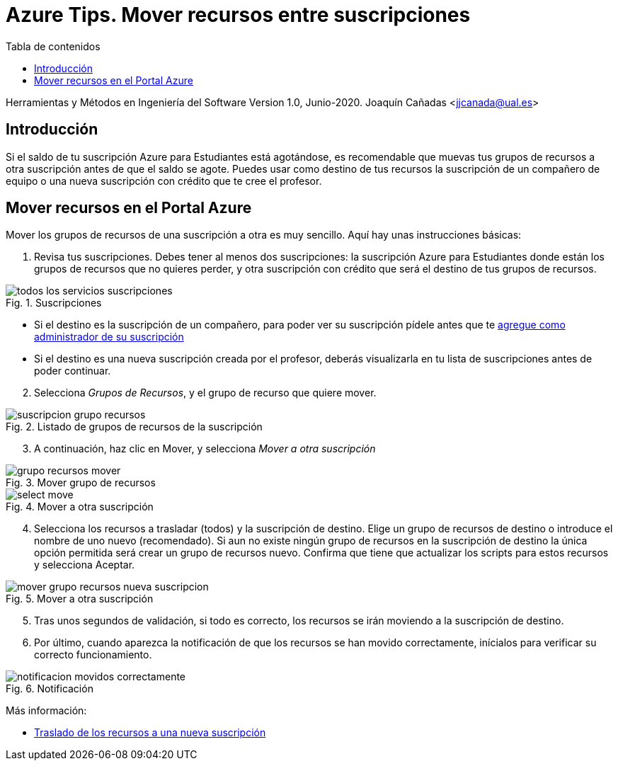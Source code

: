////
Codificación, idioma, tabla de contenidos, tipo de documento
////
:encoding: utf-8
:lang: es
:toc: right
:toc-title: Tabla de contenidos
:keywords: Selenium end-to-end testing
:doctype: book
:icons: font

////
/// activar btn:
////
:experimental:

:source-highlighter: rouge
:rouge-linenums-mode: inline

// :highlightjsdir: ./highlight

:figure-caption: Fig.
:imagesdir: images

////
Nombre y título del trabajo
////
= Azure Tips. Mover recursos entre suscripciones

Herramientas y Métodos en Ingeniería del Software
Version 1.0, Junio-2020.
Joaquín Cañadas <jjcanada@ual.es>

// Entrar en modo no numerado de apartados
:numbered!: 

[abstract]
////
COLOCA A CONTINUACIÓN EL RESUMEN
////

== Introducción
Si el saldo de tu suscripción Azure para Estudiantes está agotándose, es recomendable que muevas tus grupos de recursos a otra suscripción antes de que el saldo se agote. Puedes usar como destino de tus recursos la suscripción de un compañero de equipo o una nueva suscripción con crédito que te cree el profesor. 


== Mover recursos en el Portal Azure

Mover los grupos de recursos de una suscripción a otra es muy sencillo. Aquí hay unas instrucciones básicas:

. Revisa tus suscripciones. Debes tener al menos dos suscripciones: la suscripción Azure para Estudiantes donde están los grupos de recursos que no quieres perder, y otra suscripción con crédito que será el destino de tus grupos de recursos.

.Suscripciones
image::todos-los-servicios-suscripciones.png[role="thumb", align="center"]

* Si el destino es la suscripción de un compañero, para poder ver su suscripción pídele antes que te link:agregar-administrador.html[agregue como administrador de su suscripción]

* Si el destino es una nueva suscripción creada por el profesor, deberás visualizarla en tu lista de suscripciones antes de poder continuar.

[start=2]
. Selecciona _Grupos de Recursos_, y el grupo de recurso que quiere mover.

.Listado de grupos de recursos de la suscripción
image::suscripcion-grupo-recursos.png[role="thumb", align="center"]

[start=3]
. A continuación, haz clic en Mover, y selecciona _Mover a otra suscripción_

.Mover grupo de recursos
image::grupo-recursos-mover.png[role="thumb", align="center"]

.Mover a otra suscripción
image::https://docs.microsoft.com/es-es/azure/azure-resource-manager/management/media/move-resource-group-and-subscription/select-move.png[role="thumb", align="center"]

[start=4]
. Selecciona los recursos a trasladar (todos) y la suscripción de destino. Elige un grupo de recursos de destino o introduce el nombre de uno nuevo (recomendado). Si aun no existe ningún grupo de recursos en la suscripción de destino la única opción permitida será crear un grupo de recursos nuevo.
Confirma que tiene que actualizar los scripts para estos recursos y selecciona Aceptar.

.Mover a otra suscripción
image::mover-grupo-recursos-nueva-suscripcion.png[role="thumb", align="center"]

[start=5]

. Tras unos segundos de validación, si todo es correcto, los recursos se irán moviendo a la suscripción de destino. 

. Por último, cuando aparezca la notificación de que los recursos se han movido correctamente, inícialos para verificar su correcto funcionamiento.


.Notificación
image::notificacion-movidos-correctamente.png[role="thumb", align="center"]



****
Más información: 

- https://docs.microsoft.com/es-es/azure/azure-resource-manager/management/move-resource-group-and-subscription#use-the-portal[Traslado de los recursos a una nueva suscripción]

****